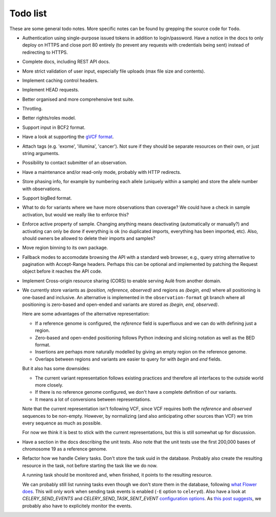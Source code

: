 Todo list
=========

These are some general todo notes. More specific notes can be found by
grepping the source code for ``Todo``.

* Authentication using single-purpose issued tokens in addition to
  login/password. Have a notice in the docs to only deploy on HTTPS and close
  port 80 entirely (to prevent any requests with credentials being sent)
  instead of redirecting to HTTPS.

* Complete docs, including REST API docs.

* More strict validation of user input, especially file uploads (max file size
  and contents).

* Implement caching control headers.

* Implement HEAD requests.

* Better organised and more comprehensive test suite.

* Throtling.

* Better rights/roles model.

* Support input in BCF2 format.

* Have a look at supporting the `gVCF format <https://sites.google.com/site/gvcftools/)>`_.

* Attach tags (e.g. 'exome', 'illumina', 'cancer'). Not sure if they should be
  separate resources on their own, or just string arguments.

* Possibility to contact submitter of an observation.

* Have a maintenance and/or read-only mode, probably with HTTP redirects.

* Store phasing info, for example by numbering each allele (uniquely within a
  sample) and store the allele number with observations.

* Support bigBed format.

* What to do for variants where we have more observations than coverage? We
  could have a check in sample activation, but would we really like to
  enforce this?

* Enforce active property of sample. Changing anything means deactivating
  (automatically or manually?) and activating can only be done if everything
  is ok (no duplicated imports, everything has been imported, etc).
  Also, should owners be allowed to delete their imports and samples?

* Move region binning to its own package.

* Fallback modes to accomodate browsing the API with a standard web browser,
  e.g., query string alternative to pagination with Accept-Range headers.
  Perhaps this can be optional and implemented by patching the Request object
  before it reaches the API code.

* Implement Cross-origin resource sharing (CORS) to enable serving Aulë from
  another domain.

* We currently store variants as `(position, reference, observed)` and regions
  as `(begin, end)` where all positioning is one-based and inclusive. An
  alternative is implemented in the ``observation-format`` git branch where
  all positioning is zero-based and open-ended and variants are stored as
  `(begin, end, observed)`.

  Here are some advantages of the alternative representation:

  - If a reference genome is configured, the `reference` field is superfluous
    and we can do with defining just a region.
  - Zero-based and open-ended positioning follows Python indexing and slicing
    notation as well as the BED format.
  - Insertions are perhaps more naturally modelled by giving an empty region
    on the reference genome.
  - Overlaps between regions and variants are easier to query for with `begin`
    and `end` fields.

  But it also has some downsides:

  - The current variant representation follows existing practices and
    therefore all interfaces to the outside world more closely.
  - If there is no reference genome configured, we don't have a complete
    definition of our variants.
  - It means a lot of conversions between representations.

  Note that the current representation isn't following VCF, since VCF requires
  both the `reference` and `observed` sequences to be non-empty. However, by
  normalizing (and also anticipating other sources than VCF) we trim every
  sequence as much as possible.

  For now we think it is best to stick with the current representations, but
  this is still somewhat up for discussion.

* Have a section in the docs describing the unit tests. Also note that the
  unit tests use the first 200,000 bases of chromosome 19 as a reference
  genome.

* Refactor how we handle Celery tasks. Don't store the task uuid in the
  database. Probably also create the resulting resource in the task, not
  before starting the task like we do now.

  A running task should be monitored and, when finished, it points to the
  resulting resource.

  We can probably still list running tasks even though we don't store them
  in the database, following `what Flower does
  <https://github.com/mher/flower/blob/master/flower/models.py#L104>`_.
  This will only work when sending task events is enabled (``-E`` option to
  ``celeryd``). Also have a look at `CELERY_SEND_EVENTS` and
  `CELERY_SEND_TASK_SENT_EVENT` `configuration options
  <http://docs.celeryproject.org/en/latest/configuration.html#events>`_.
  As `this post suggests
  <http://stackoverflow.com/questions/15575826/how-to-inspect-and-cancel-celery-tasks-by-task-name>`_,
  we probably also have to explicitely monitor the events.
